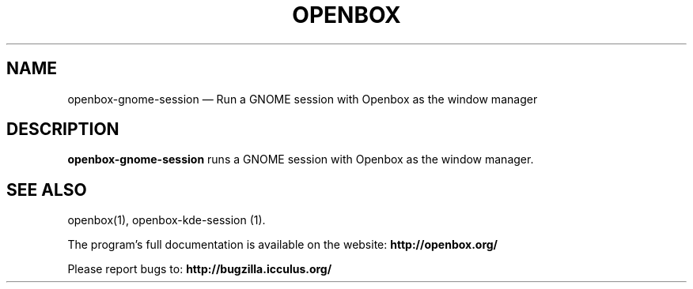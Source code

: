 .TH "OPENBOX" "1" 
.SH "NAME" 
openbox-gnome-session \(em Run a GNOME session with Openbox as the window manager 
 
.SH "DESCRIPTION" 
.PP 
\fBopenbox-gnome-session\fR runs a GNOME session with 
Openbox as the window manager. 
.SH "SEE ALSO" 
.PP 
openbox(1), openbox-kde-session (1). 
 
.PP 
The program's full documentation is available on the website: 
\fBhttp://openbox.org/\fP 
.PP 
Please report bugs to: \fBhttp://bugzilla.icculus.org/ 
\fP 
.\" created by instant / docbook-to-man, Sun 13 May 2007, 17:59 
